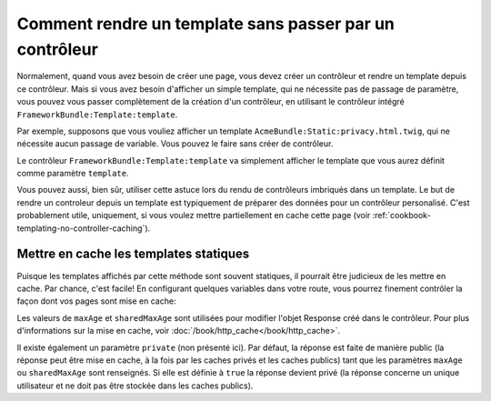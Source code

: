 .. index::
   single: Templating; Rendre un template sans créer de contrôleur

Comment rendre un template sans passer par un contrôleur
========================================================

Normalement, quand vous avez besoin de créer une page, vous devez créer
un contrôleur et rendre un template depuis ce contrôleur. Mais si vous
avez besoin d'afficher un simple template, qui ne nécessite pas de passage
de paramètre, vous pouvez vous passer complètement de la création d'un
contrôleur, en utilisant le contrôleur intégré ``FrameworkBundle:Template:template``.

Par exemple, supposons que vous vouliez afficher un template
``AcmeBundle:Static:privacy.html.twig``, qui ne nécessite aucun passage de variable.
Vous pouvez le faire sans créer de contrôleur.

.. configuration-block::

    .. code-block:: yaml

        acme_privacy:
            path: /privacy
            defaults:
                _controller: FrameworkBundle:Template:template
                template: 'AcmeBundle:Static:privacy.html.twig'

    .. code-block:: xml

        <?xml version="1.0" encoding="UTF-8" ?>

        <routes xmlns="http://symfony.com/schema/routing"
            xmlns:xsi="http://www.w3.org/2001/XMLSchema-instance"
            xsi:schemaLocation="http://symfony.com/schema/routing http://symfony.com/schema/routing/routing-1.0.xsd">

            <route id="acme_privacy" path="/privacy">
                <default key="_controller">FrameworkBundle:Template:template</default>
                <default key="template">AcmeBundle:Static:privacy.html.twig</default>
            </route>
        </routes>

    .. code-block:: php

        use Symfony\Component\Routing\RouteCollection;
        use Symfony\Component\Routing\Route;

        $collection = new RouteCollection();
        $collection->add('acme_privacy', new Route('/privacy', array(
            '_controller'  => 'FrameworkBundle:Template:template',
            'template'     => 'AcmeBundle:Static:privacy.html.twig',
        )));

        return $collection;

Le contrôleur ``FrameworkBundle:Template:template`` va simplement afficher le template
que vous aurez définit comme paramètre ``template``.

Vous pouvez aussi, bien sûr, utiliser cette astuce lors du rendu de contrôleurs
imbriqués dans un template. Le but de rendre un controleur depuis un template est
typiquement de préparer des données pour un contrôleur personalisé. C'est probablement
utile, uniquement, si vous voulez mettre partiellement en cache cette page (voir
:ref:`cookbook-templating-no-controller-caching`).

.. configuration-block::

    .. code-block:: html+jinja

        {{ render(url('acme_privacy')) }}

    .. code-block:: html+php

        <?php echo $view['actions']->render(
            $view['router']->generate('acme_privacy', array(), true)
        ) ?>

.. _cookbook-templating-no-controller-caching:

Mettre en cache les templates statiques
---------------------------------------

.. versionadded:: 2.2
    La possibilité de mettre en cache les templates rendu par ``FrameworkBundle:Template:template``
    est nouvelle en Symfony 2.2.

Puisque les templates affichés par cette méthode sont souvent statiques, il
pourrait être judicieux de les mettre en cache. Par chance, c'est facile!
En configurant quelques variables dans votre route, vous pourrez finement contrôler
la façon dont vos pages sont mise en cache:

.. configuration-block::

    .. code-block:: yaml

        acme_privacy:
            path: /privacy
            defaults:
                _controller: FrameworkBundle:Template:template
                template: 'AcmeBundle:Static:privacy.html.twig'
                maxAge: 86400
                sharedMaxAge: 86400

    .. code-block:: xml

        <?xml version="1.0" encoding="UTF-8" ?>

        <routes xmlns="http://symfony.com/schema/routing"
            xmlns:xsi="http://www.w3.org/2001/XMLSchema-instance"
            xsi:schemaLocation="http://symfony.com/schema/routing http://symfony.com/schema/routing/routing-1.0.xsd">

            <route id="acme_privacy" path="/privacy">
                <default key="_controller">FrameworkBundle:Template:template</default>
                <default key="template">AcmeBundle:Static:privacy.html.twig</default>
                <default key="maxAge">86400</default>
                <default key="sharedMaxAge">86400</default>
            </route>
        </routes>

    .. code-block:: php

        use Symfony\Component\Routing\RouteCollection;
        use Symfony\Component\Routing\Route;

        $collection = new RouteCollection();
        $collection->add('acme_privacy', new Route('/privacy', array(
            '_controller'  => 'FrameworkBundle:Template:template',
            'template'     => 'AcmeBundle:Static:privacy.html.twig',
            'maxAge'       => 86400,
            'sharedMaxAge' => 86400,
        )));

        return $collection;

Les valeurs de ``maxAge`` et ``sharedMaxAge`` sont utilisées pour modifier 
l'objet Response créé dans le contrôleur. Pour plus d'informations sur la mise
en cache, voir :doc:`/book/http_cache</book/http_cache>`.

Il existe également un paramètre ``private`` (non présenté ici). Par défaut, la réponse
est faite de manière public (la réponse peut être mise en cache, à la fois par les 
caches privés et les caches publics) tant que les paramètres ``maxAge`` ou ``sharedMaxAge``
sont renseignés. Si elle est définie à ``true`` la réponse devient privé (la réponse
concerne un unique utilisateur et ne doit pas être stockée dans les caches publics).
